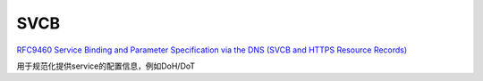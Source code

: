 SVCB 
==========================================================

`RFC9460 Service Binding and Parameter Specification via the DNS (SVCB and HTTPS Resource Records) <https://datatracker.ietf.org/doc/rfc9460/>`_

用于规范化提供service的配置信息，例如DoH/DoT
